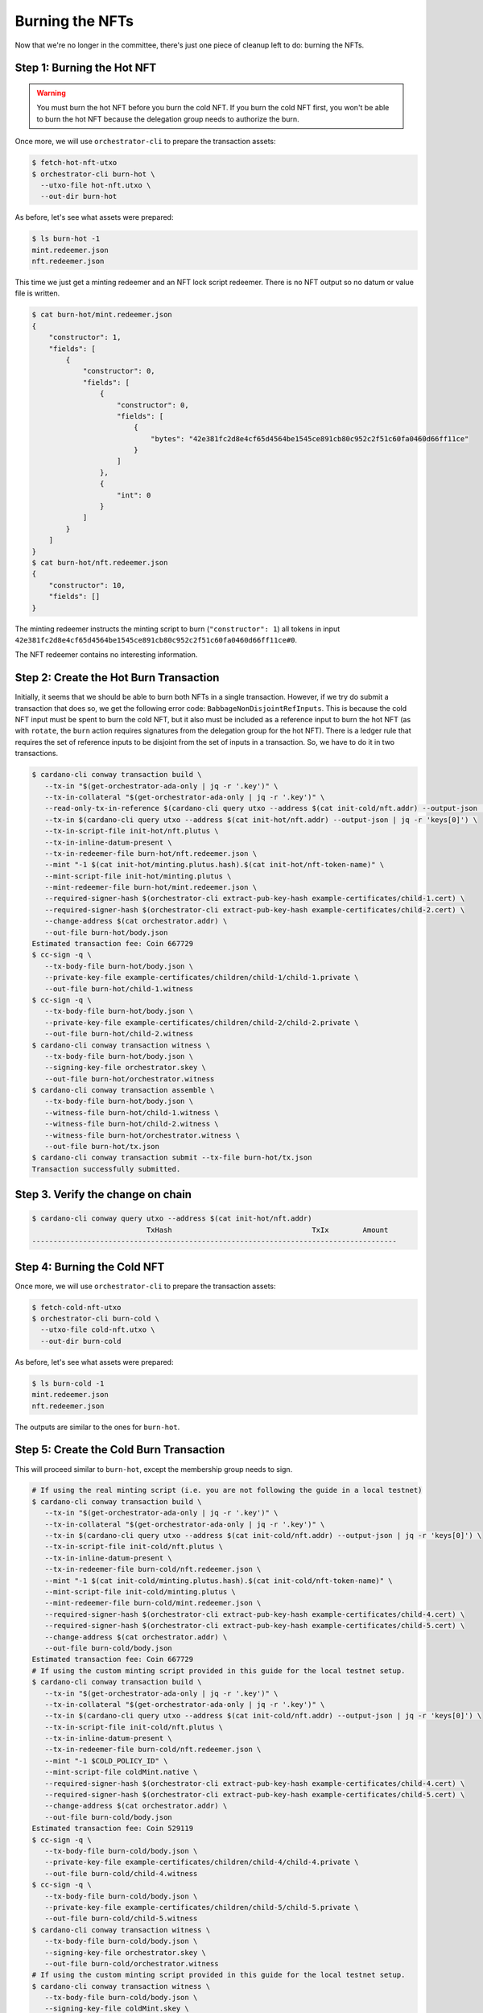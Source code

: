 .. _burn:

Burning the NFTs
==================

Now that we're no longer in the committee, there's just one piece of cleanup left to do: burning the NFTs.

Step 1: Burning the Hot NFT
---------------------------

.. warning::
   You must burn the hot NFT before you burn the cold NFT.
   If you burn the cold NFT first, you won't be able to burn the hot NFT because the delegation group needs to authorize the burn.

Once more, we will use ``orchestrator-cli`` to prepare the transaction assets:

.. code-block:: bash

   $ fetch-hot-nft-utxo
   $ orchestrator-cli burn-hot \
     --utxo-file hot-nft.utxo \
     --out-dir burn-hot


As before, let's see what assets were prepared:

.. code-block:: bash

   $ ls burn-hot -1
   mint.redeemer.json
   nft.redeemer.json

This time we just get a minting redeemer and an NFT lock script redeemer.
There is no NFT output so no datum or value file is written.

.. code-block:: bash

   $ cat burn-hot/mint.redeemer.json
   {
       "constructor": 1,
       "fields": [
           {
               "constructor": 0,
               "fields": [
                   {
                       "constructor": 0,
                       "fields": [
                           {
                               "bytes": "42e381fc2d8e4cf65d4564be1545ce891cb80c952c2f51c60fa0460d66ff11ce"
                           }
                       ]
                   },
                   {
                       "int": 0
                   }
               ]
           }
       ]
   }
   $ cat burn-hot/nft.redeemer.json
   {
       "constructor": 10,
       "fields": []
   }

The minting redeemer instructs the minting script to burn (``"constructor": 1``) all tokens in input ``42e381fc2d8e4cf65d4564be1545ce891cb80c952c2f51c60fa0460d66ff11ce#0``.

The NFT redeemer contains no interesting information.

Step 2: Create the Hot Burn Transaction
------------------------------------------

Initially, it seems that we should be able to burn both NFTs in a single transaction.
However, if we try do submit a transaction that does so, we get the following error code: ``BabbageNonDisjointRefInputs``.
This is because the cold NFT input must be spent to burn the cold NFT, but it also must be included as a reference input to burn the hot NFT (as with ``rotate``, the ``burn`` action requires signatures from the delegation group for the hot NFT).
There is a ledger rule that requires the set of reference inputs to be disjoint from the set of inputs in a transaction.
So, we have to do it in two transactions.

.. code-block:: bash

   $ cardano-cli conway transaction build \
      --tx-in "$(get-orchestrator-ada-only | jq -r '.key')" \
      --tx-in-collateral "$(get-orchestrator-ada-only | jq -r '.key')" \
      --read-only-tx-in-reference $(cardano-cli query utxo --address $(cat init-cold/nft.addr) --output-json | jq -r 'keys[0]') \
      --tx-in $(cardano-cli query utxo --address $(cat init-hot/nft.addr) --output-json | jq -r 'keys[0]') \
      --tx-in-script-file init-hot/nft.plutus \
      --tx-in-inline-datum-present \
      --tx-in-redeemer-file burn-hot/nft.redeemer.json \
      --mint "-1 $(cat init-hot/minting.plutus.hash).$(cat init-hot/nft-token-name)" \
      --mint-script-file init-hot/minting.plutus \
      --mint-redeemer-file burn-hot/mint.redeemer.json \
      --required-signer-hash $(orchestrator-cli extract-pub-key-hash example-certificates/child-1.cert) \
      --required-signer-hash $(orchestrator-cli extract-pub-key-hash example-certificates/child-2.cert) \
      --change-address $(cat orchestrator.addr) \
      --out-file burn-hot/body.json
   Estimated transaction fee: Coin 667729
   $ cc-sign -q \
      --tx-body-file burn-hot/body.json \
      --private-key-file example-certificates/children/child-1/child-1.private \
      --out-file burn-hot/child-1.witness
   $ cc-sign -q \
      --tx-body-file burn-hot/body.json \
      --private-key-file example-certificates/children/child-2/child-2.private \
      --out-file burn-hot/child-2.witness
   $ cardano-cli conway transaction witness \
      --tx-body-file burn-hot/body.json \
      --signing-key-file orchestrator.skey \
      --out-file burn-hot/orchestrator.witness
   $ cardano-cli conway transaction assemble \
      --tx-body-file burn-hot/body.json \
      --witness-file burn-hot/child-1.witness \
      --witness-file burn-hot/child-2.witness \
      --witness-file burn-hot/orchestrator.witness \
      --out-file burn-hot/tx.json
   $ cardano-cli conway transaction submit --tx-file burn-hot/tx.json
   Transaction successfully submitted.

Step 3. Verify the change on chain
----------------------------------

.. code-block:: bash

   $ cardano-cli conway query utxo --address $(cat init-hot/nft.addr)
                              TxHash                                 TxIx        Amount
   --------------------------------------------------------------------------------------

Step 4: Burning the Cold NFT
----------------------------

Once more, we will use ``orchestrator-cli`` to prepare the transaction assets:

.. code-block:: bash

   $ fetch-cold-nft-utxo
   $ orchestrator-cli burn-cold \
     --utxo-file cold-nft.utxo \
     --out-dir burn-cold


As before, let's see what assets were prepared:

.. code-block:: bash

   $ ls burn-cold -1
   mint.redeemer.json
   nft.redeemer.json

The outputs are similar to the ones for ``burn-hot``.

Step 5: Create the Cold Burn Transaction
----------------------------------------

This will proceed similar to ``burn-hot``, except the membership group needs to sign.

.. code-block:: bash

   # If using the real minting script (i.e. you are not following the guide in a local testnet)
   $ cardano-cli conway transaction build \
      --tx-in "$(get-orchestrator-ada-only | jq -r '.key')" \
      --tx-in-collateral "$(get-orchestrator-ada-only | jq -r '.key')" \
      --tx-in $(cardano-cli query utxo --address $(cat init-cold/nft.addr) --output-json | jq -r 'keys[0]') \
      --tx-in-script-file init-cold/nft.plutus \
      --tx-in-inline-datum-present \
      --tx-in-redeemer-file burn-cold/nft.redeemer.json \
      --mint "-1 $(cat init-cold/minting.plutus.hash).$(cat init-cold/nft-token-name)" \
      --mint-script-file init-cold/minting.plutus \
      --mint-redeemer-file burn-cold/mint.redeemer.json \
      --required-signer-hash $(orchestrator-cli extract-pub-key-hash example-certificates/child-4.cert) \
      --required-signer-hash $(orchestrator-cli extract-pub-key-hash example-certificates/child-5.cert) \
      --change-address $(cat orchestrator.addr) \
      --out-file burn-cold/body.json
   Estimated transaction fee: Coin 667729
   # If using the custom minting script provided in this guide for the local testnet setup.
   $ cardano-cli conway transaction build \
      --tx-in "$(get-orchestrator-ada-only | jq -r '.key')" \
      --tx-in-collateral "$(get-orchestrator-ada-only | jq -r '.key')" \
      --tx-in $(cardano-cli query utxo --address $(cat init-cold/nft.addr) --output-json | jq -r 'keys[0]') \
      --tx-in-script-file init-cold/nft.plutus \
      --tx-in-inline-datum-present \
      --tx-in-redeemer-file burn-cold/nft.redeemer.json \
      --mint "-1 $COLD_POLICY_ID" \
      --mint-script-file coldMint.native \
      --required-signer-hash $(orchestrator-cli extract-pub-key-hash example-certificates/child-4.cert) \
      --required-signer-hash $(orchestrator-cli extract-pub-key-hash example-certificates/child-5.cert) \
      --change-address $(cat orchestrator.addr) \
      --out-file burn-cold/body.json
   Estimated transaction fee: Coin 529119
   $ cc-sign -q \
      --tx-body-file burn-cold/body.json \
      --private-key-file example-certificates/children/child-4/child-4.private \
      --out-file burn-cold/child-4.witness
   $ cc-sign -q \
      --tx-body-file burn-cold/body.json \
      --private-key-file example-certificates/children/child-5/child-5.private \
      --out-file burn-cold/child-5.witness
   $ cardano-cli conway transaction witness \
      --tx-body-file burn-cold/body.json \
      --signing-key-file orchestrator.skey \
      --out-file burn-cold/orchestrator.witness
   # If using the custom minting script provided in this guide for the local testnet setup.
   $ cardano-cli conway transaction witness \
      --tx-body-file burn-cold/body.json \
      --signing-key-file coldMint.skey \
      --out-file burn-cold/coldMint.witness
   # If using the real minting script (i.e. you are not following the guide in a local testnet)
   $ cardano-cli conway transaction assemble \
      --tx-body-file burn-cold/body.json \
      --witness-file burn-cold/child-4.witness \
      --witness-file burn-cold/child-5.witness \
      --witness-file burn-cold/orchestrator.witness \
      --out-file burn-cold/tx.json
   # If using the custom minting script provided in this guide for the local testnet setup.
   $ cardano-cli conway transaction assemble \
      --tx-body-file burn-cold/body.json \
      --witness-file burn-cold/child-4.witness \
      --witness-file burn-cold/child-5.witness \
      --witness-file burn-cold/orchestrator.witness \
      --witness-file burn-cold/coldMint.witness \
      --out-file burn-cold/tx.json
   $ cardano-cli conway transaction submit --tx-file burn-cold/tx.json
   Transaction successfully submitted.

Step 6. Verify the change on chain
----------------------------------

.. code-block:: bash

   $ cardano-cli conway query utxo --address $(cat init-cold/nft.addr)
                              TxHash                                 TxIx        Amount
   --------------------------------------------------------------------------------------

This concludes the guide to using ``orchestrator-cli``.
